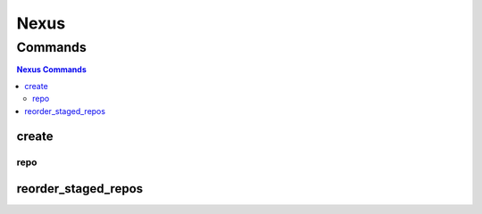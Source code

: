 *****
Nexus
*****

.. program-output:: lftools nexus --help

Commands
========

.. contents:: Nexus Commands
    :local:

create
------

.. program-output:: lftools nexus create --help

repo
^^^^

.. program-output:: lftools nexus create repo --help

reorder_staged_repos
--------------------

.. program-output:: lftools nexus reorder_staged_repos --help
